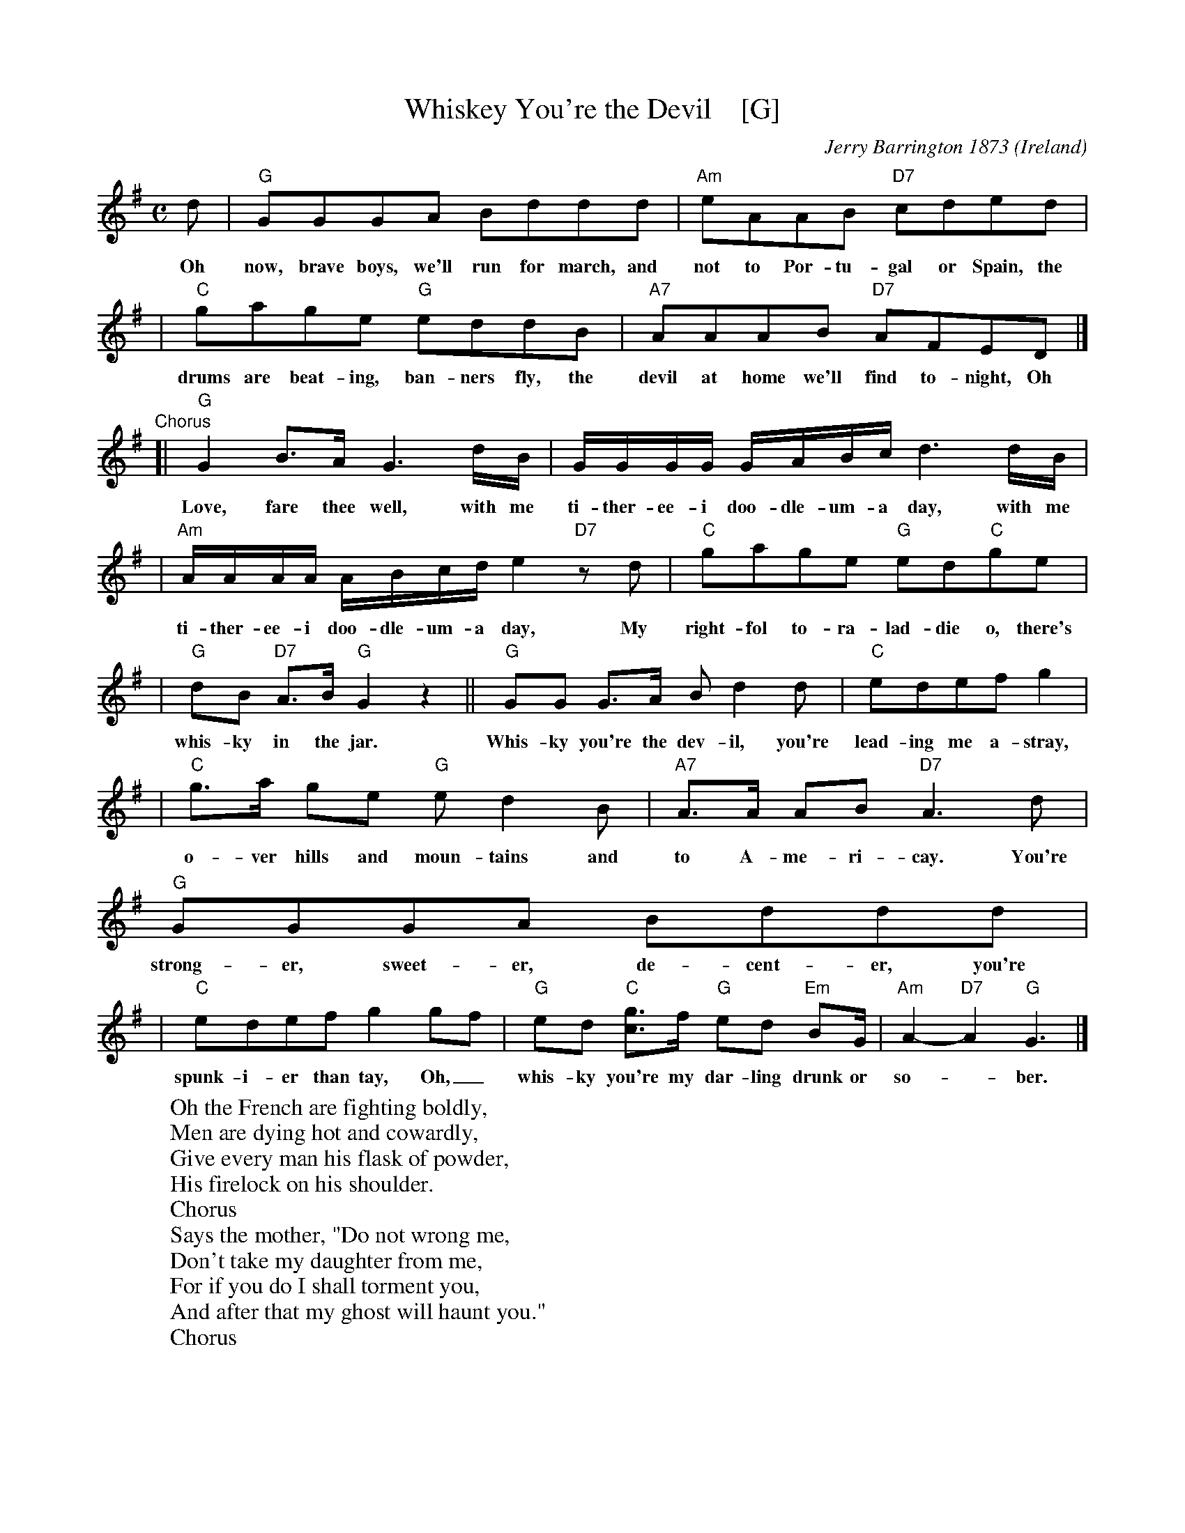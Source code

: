 X: 1
T: Whiskey You're the Devil    [G]
C: Jerry Barrington 1873
O: Ireland
M: C
L: 1/16
Z: 2019 John Chambers <jc@trillian.mit.edu>
K: G
d2 | "G"G2G2G2A2 B2d2d2d2 | "Am"e2A2A2B2 "D7"c2d2e2d2 |
w:Oh now, brave boys, we'll run for march, and not to Por-tu-gal or Spain, the
| "C"g2a2g2e2 "G"e2d2d2B2 | "A7"A2A2A2B2 "D7"A2F2E2D2 |]
w:drums are beat-ing, ban-ners fly, the devil at home we'll find to-night, Oh
"Chorus"\
[| "G"G4B3A G6dB | GGGG GABc d6 dB |
w:Love, fare thee well, with me ti-ther-ee-i doo-dle-um-a day, with me
| "Am"AAAA ABcd e4 "D7"z2d2 | "C"g2a2g2e2 "G"e2d2"C"g2e2 |
w:ti-ther-ee-i doo-dle-um-a day, My right-fol to-ra-lad-die o, there's
| "G"d2B2 "D7"A3B "G"G4 z4 || "G"G2G2 G3A B2d4d2 | "C"e2d2e2f2 g4 |
w:whis-ky in the jar. Whis-ky you're the dev-il, you're lead-ing me a-stray,
| "C"g3a g2e2 "G"e2d4B2 | "A7"A3A A2B2 "D7"A6 d2 | "G"G2G2G2A2 B2d2d2d2 |
w:o-ver hills and moun-tains and to A-me-ri-cay. You're strong-er, sweet-er, de-cent-er, you're
| "C"e2d2e2f2 g4g2f2 | "G"e2d2 "C"[g3c3]f "G"e2d2 "Em"B2G | "Am"A4-"D7"A4 "G"G6 |]
w:spunk-i-er than tay, Oh,_ whis-ky you're my dar-ling drunk or so-*ber.
%
W:Oh the French are fighting boldly,
W:Men are dying hot and cowardly,
W:Give every man his flask of powder,
W:His firelock on his shoulder.
W:     Chorus
W:Says the mother, "Do not wrong me,
W:Don't take my daughter from me,
W:For if you do I shall torment you,
W:And after that my ghost will haunt you."
W:     Chorus
